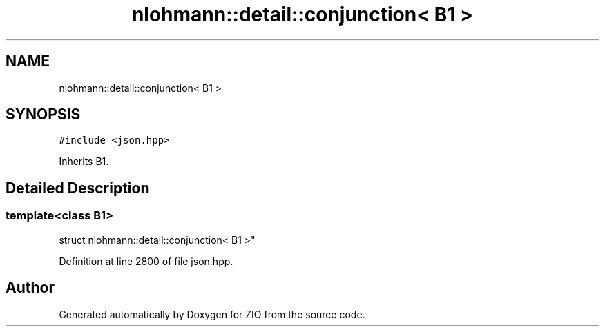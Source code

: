 .TH "nlohmann::detail::conjunction< B1 >" 3 "Fri Jan 3 2020" "ZIO" \" -*- nroff -*-
.ad l
.nh
.SH NAME
nlohmann::detail::conjunction< B1 >
.SH SYNOPSIS
.br
.PP
.PP
\fC#include <json\&.hpp>\fP
.PP
Inherits B1\&.
.SH "Detailed Description"
.PP 

.SS "template<class B1>
.br
struct nlohmann::detail::conjunction< B1 >"

.PP
Definition at line 2800 of file json\&.hpp\&.

.SH "Author"
.PP 
Generated automatically by Doxygen for ZIO from the source code\&.
